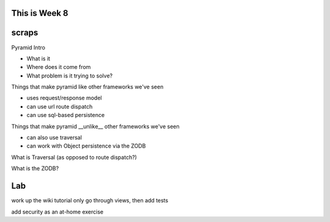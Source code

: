 This is Week 8
--------------


scraps
------

Pyramid Intro

- What is it
- Where does it come from
- What problem is it trying to solve?

Things that make pyramid like other frameworks we've seen

- uses request/response model
- can use url route dispatch
- can use sql-based persistence

Things that make pyramid __unlike__ other frameworks we've seen

- can also use traversal
- can work with Object persistence via the ZODB

What is Traversal (as opposed to route dispatch?)

What is the ZODB?

Lab
---

work up the wiki tutorial
only go through views, then add tests

add security as an at-home exercise

